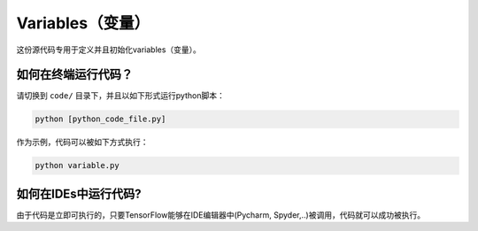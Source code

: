 ==========
Variables（变量）
==========

这份源代码专用于定义并且初始化variables（变量）。

   
--------------------------------
如何在终端运行代码？
--------------------------------

    
请切换到 ``code/`` 目录下，并且以如下形式运行python脚本：

.. code:: shell
    
    python [python_code_file.py]
    

作为示例，代码可以被如下方式执行：

.. code:: shell
    
    python variable.py

----------------------------
如何在IDEs中运行代码?
----------------------------

由于代码是立即可执行的，只要TensorFlow能够在IDE编辑器中(Pycharm, Spyder,..)被调用，代码就可以成功被执行。

 



